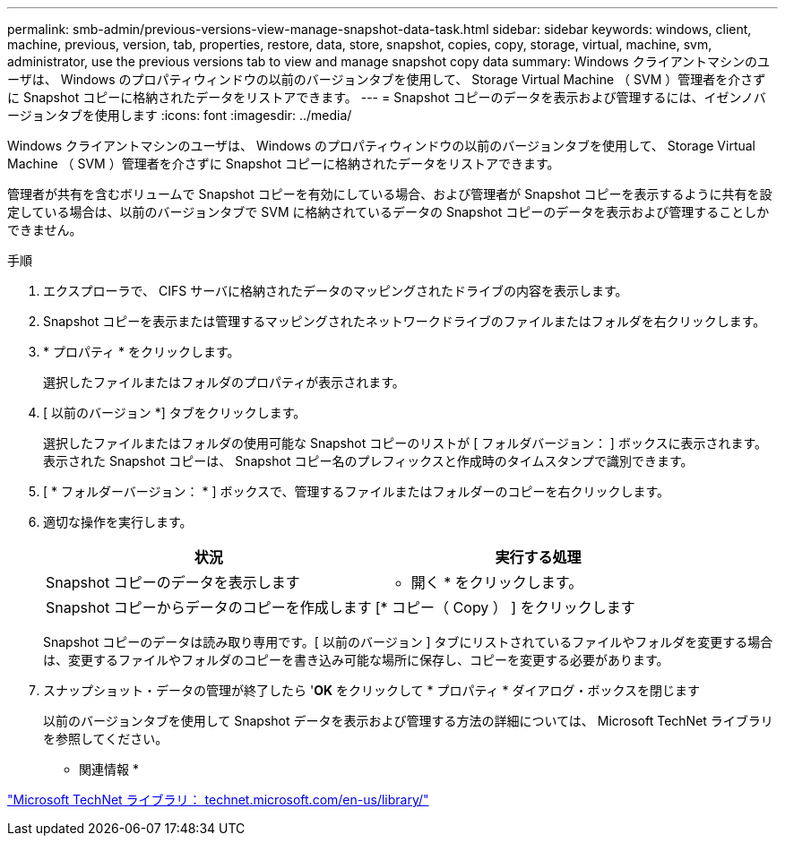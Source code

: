 ---
permalink: smb-admin/previous-versions-view-manage-snapshot-data-task.html 
sidebar: sidebar 
keywords: windows, client, machine, previous, version, tab, properties, restore, data, store, snapshot, copies, copy, storage, virtual, machine, svm, administrator, use the previous versions tab to view and manage snapshot copy data 
summary: Windows クライアントマシンのユーザは、 Windows のプロパティウィンドウの以前のバージョンタブを使用して、 Storage Virtual Machine （ SVM ）管理者を介さずに Snapshot コピーに格納されたデータをリストアできます。 
---
= Snapshot コピーのデータを表示および管理するには、イゼンノバージョンタブを使用します
:icons: font
:imagesdir: ../media/


[role="lead"]
Windows クライアントマシンのユーザは、 Windows のプロパティウィンドウの以前のバージョンタブを使用して、 Storage Virtual Machine （ SVM ）管理者を介さずに Snapshot コピーに格納されたデータをリストアできます。

管理者が共有を含むボリュームで Snapshot コピーを有効にしている場合、および管理者が Snapshot コピーを表示するように共有を設定している場合は、以前のバージョンタブで SVM に格納されているデータの Snapshot コピーのデータを表示および管理することしかできません。

.手順
. エクスプローラで、 CIFS サーバに格納されたデータのマッピングされたドライブの内容を表示します。
. Snapshot コピーを表示または管理するマッピングされたネットワークドライブのファイルまたはフォルダを右クリックします。
. * プロパティ * をクリックします。
+
選択したファイルまたはフォルダのプロパティが表示されます。

. [ 以前のバージョン *] タブをクリックします。
+
選択したファイルまたはフォルダの使用可能な Snapshot コピーのリストが [ フォルダバージョン： ] ボックスに表示されます。表示された Snapshot コピーは、 Snapshot コピー名のプレフィックスと作成時のタイムスタンプで識別できます。

. [ * フォルダーバージョン： * ] ボックスで、管理するファイルまたはフォルダーのコピーを右クリックします。
. 適切な操作を実行します。
+
|===
| 状況 | 実行する処理 


 a| 
Snapshot コピーのデータを表示します
 a| 
* 開く * をクリックします。



 a| 
Snapshot コピーからデータのコピーを作成します
 a| 
[* コピー（ Copy ） ] をクリックします

|===
+
Snapshot コピーのデータは読み取り専用です。[ 以前のバージョン ] タブにリストされているファイルやフォルダを変更する場合は、変更するファイルやフォルダのコピーを書き込み可能な場所に保存し、コピーを変更する必要があります。

. スナップショット・データの管理が終了したら '*OK* をクリックして * プロパティ * ダイアログ・ボックスを閉じます
+
以前のバージョンタブを使用して Snapshot データを表示および管理する方法の詳細については、 Microsoft TechNet ライブラリを参照してください。



* 関連情報 *

http://technet.microsoft.com/en-us/library/["Microsoft TechNet ライブラリ： technet.microsoft.com/en-us/library/"]
